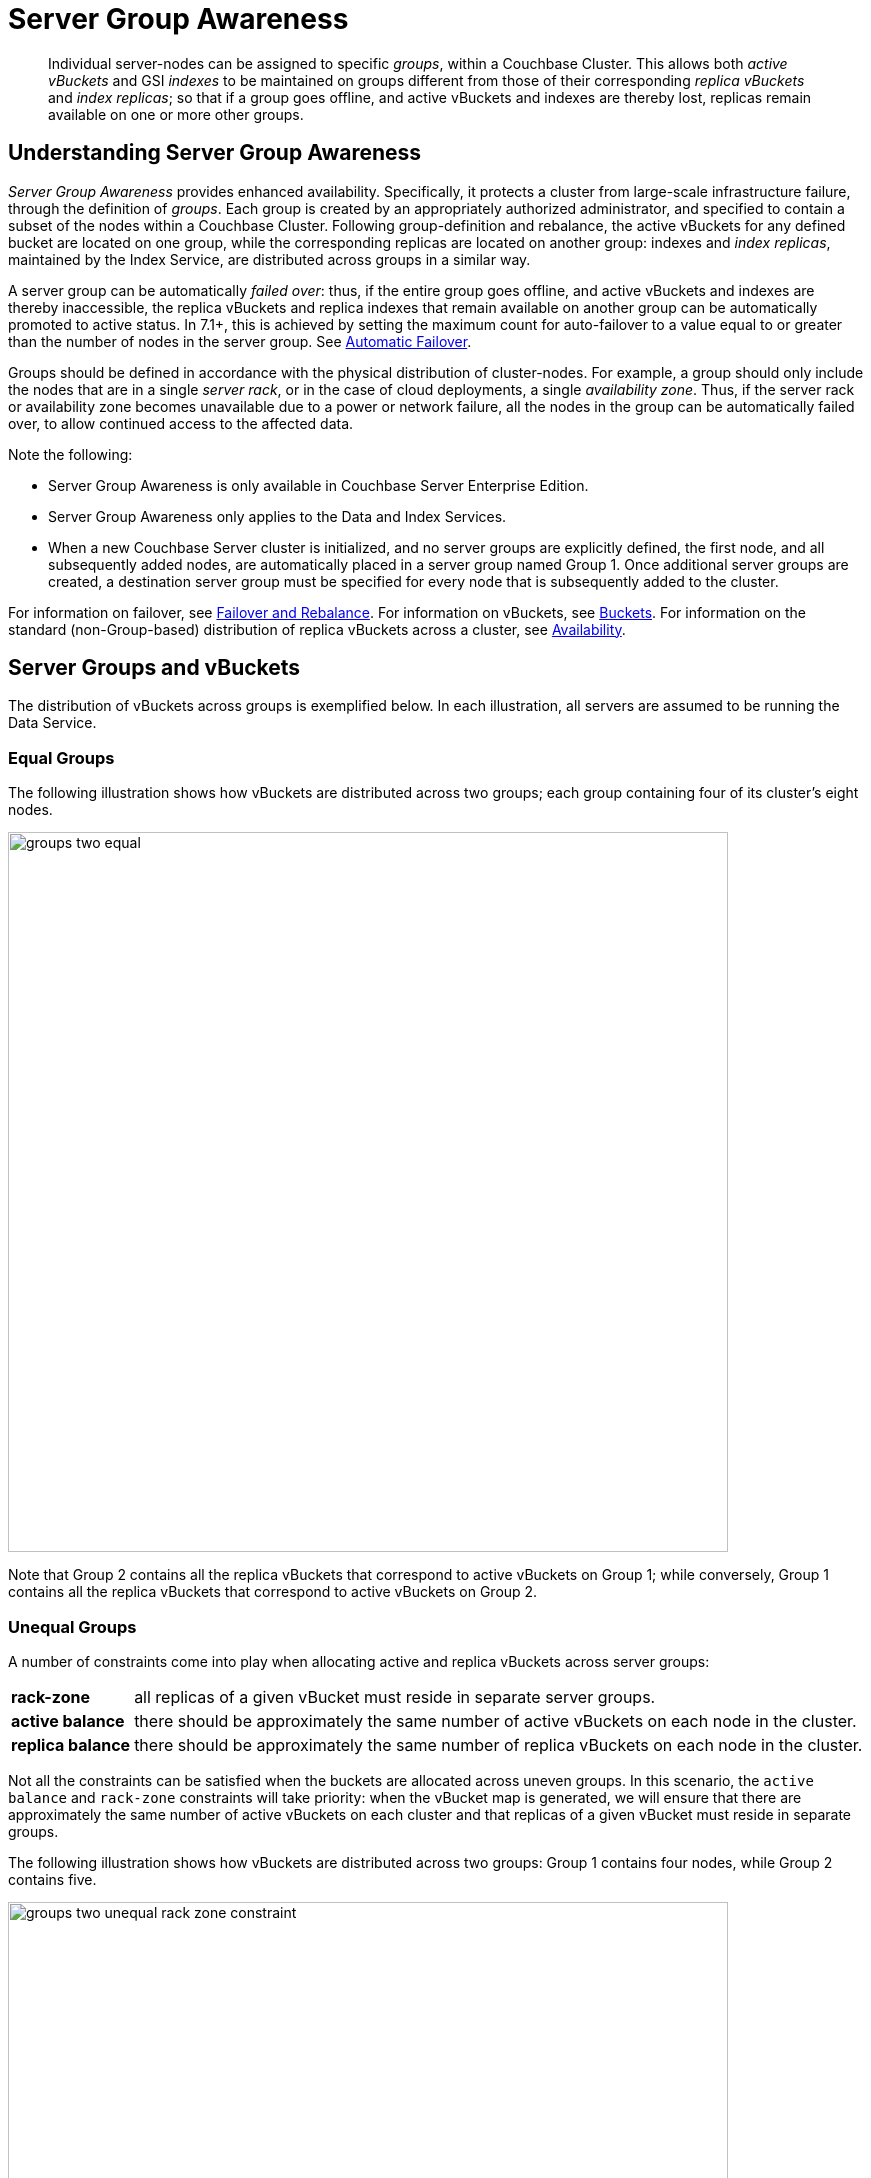 = Server Group Awareness
:description: pass:q[Individual server-nodes can be assigned to specific _groups_, within a Couchbase Cluster.]
:page-aliases: understanding-couchbase:clusters-and-availability/groups
:stem: latexmath

[abstract]
{description}
This allows both  _active vBuckets_ and GSI _indexes_ to be maintained on groups different from those of their corresponding _replica vBuckets_ and _index replicas_; so that if a group goes offline, and active vBuckets and indexes are thereby lost, replicas remain available on one or more other groups.

[#understanding-server-group-awareness]
== Understanding Server Group Awareness

_Server Group Awareness_ provides enhanced availability.
Specifically, it protects a cluster from large-scale infrastructure failure, through the definition of _groups_.
Each group is created by an appropriately authorized administrator, and specified to contain a subset of the nodes within a Couchbase Cluster.
Following group-definition and rebalance, the active vBuckets for any defined bucket are located on one group, while the corresponding replicas are located on another group: indexes and _index replicas_, maintained by the Index Service, are distributed across groups in a similar way.

A server group can be automatically _failed over_: thus, if the entire group goes offline, and active vBuckets and indexes are thereby inaccessible, the replica vBuckets and replica indexes that remain available on another group can be automatically promoted to active status.
In 7.1+, this is achieved by setting the maximum count for auto-failover to a value equal to or greater than the number of nodes in the server group.
See xref:learn:clusters-and-availability/automatic-failover.adoc[Automatic Failover].

Groups should be defined in accordance with the physical distribution of cluster-nodes.
For example, a group should only include the nodes that are in a single _server rack_, or in the case of cloud deployments, a single _availability zone_.
Thus, if the server rack or availability zone becomes unavailable due to a power or network failure, all the nodes in the group can be automatically failed over, to allow continued access to the affected data.

Note the following:

* Server Group Awareness is only available in Couchbase Server Enterprise Edition.

* Server Group Awareness only applies to the Data and Index Services.

* When a new Couchbase Server cluster is initialized, and no server groups are explicitly defined, the first node, and all subsequently added nodes, are automatically placed in a server group named Group 1.
Once additional server groups are created, a destination server group must be specified for every node that is subsequently added to the cluster.

For information on failover, see
xref:manage:manage-nodes/fail-nodes-over.adoc[Failover and Rebalance].
For information on vBuckets, see xref:buckets-memory-and-storage/buckets.adoc[Buckets].
For information on the standard (non-Group-based) distribution of replica vBuckets across a cluster, see xref:clusters-and-availability/replication-architecture.adoc[Availability].

[#server-groups-and-vbuckets]
== Server Groups and vBuckets

The distribution of vBuckets across groups is exemplified below.
In each illustration, all servers are assumed to be running the Data Service.

[#vbucket-distribution-across-equal-groups]
=== Equal Groups

The following illustration shows how vBuckets are distributed across two groups; each group containing four of its cluster's eight nodes.

[#groups_two_equal]
image::clusters-and-availability/groups-two-equal.png[,720,align=left]

Note that Group 2 contains all the replica vBuckets that correspond to active vBuckets on Group 1; while conversely, Group 1 contains all the replica vBuckets that correspond to active vBuckets on Group 2.

[#vbucket-distribution-across-unequal-groups]
=== Unequal Groups

A number of constraints come into play when allocating active and replica vBuckets across server groups:

[horizontal]

*rack-zone*:: all replicas of a given vBucket must reside in separate server groups.

*active balance*:: there should be approximately the same number of active vBuckets on each node in the cluster.

*replica balance*:: there should be approximately the same number of replica vBuckets on each node in the cluster.

Not all the constraints can be satisfied when the buckets are allocated across uneven groups.
In this scenario, the `active balance` and `rack-zone` constraints will take priority:
when the vBucket map is generated, we will ensure that there are approximately the same number of active vBuckets on each cluster and that replicas of a given vBucket must reside in separate groups.

The following illustration shows how vBuckets are distributed across two groups: Group 1 contains four nodes, while Group 2 contains five.

[#groups_two_unequal]
image::clusters-and-availability/groups-two-unequal-rack-zone-constraint.png[,720,align=left]

Group 1 contains all the replica vBuckets that correspond to active vBuckets in Group 2.

Group 2 contains all the replica vBuckets that correspond to active vBuckets in Group 1.

However, in order to ensure that replicas of a VBucket must reside in a separate group, then we may have a situation where there are vBuckets from Server 9 replicated to Group 1, but there are no additional vBuckets in Group 1 to provide balance in Group 2.

[IMPORTANT]
====
Smaller server groups will carry more replica vBuckets, which means there is greater memory pressure on memcached so more fetches go to disk which means higher worst case GET latencies.

Additionally, more replicas mean more writes to disk and a greater compaction burden which will also affect latencies.

Customers will notice this as the smaller server groups will "perform" worse than the later server groups.
So for reasons of consistency of performance Couchbase strongly recommends that customers endeavor to maintain an equal number of nodes across server groups.
====

For more information on optimizing your cluster configuration, consult the xref:install:sizing-general.adoc[].

.IMPORTANT - Change in behavior from previous versions
****
If you have fewer server groups than the total number of data copies (where stem:[data\:copies = 1 + number\:of\:replicas]), then the number of copies placed will be restricted to match the number of server groups.
Essentially, you may not get the number of replicas the cluster has been configured for if you have fewer server groups.


.Example:
[caption=]
====
If you have 2 server groups, and set `replicas = 2`, you will only have one replica for each vBucket.

But if you have 3 server groups you will have 2 replicas for each vBucket.
====

*This behavior is a change from pre-7.1 behavior where we did not reduce the number of data copies to match the number of server groups.*

****

[#node-failover-across-groups]
=== Node-Failover Across Groups

When an individual node within a group goes offline, rebalance provides a _best effort_ redistribution of replica vBuckets.
This keeps all data available, but results in some data being no longer protected by the Groups mechanism.
This is shown by the following illustration, in which Server 2, in Group 1, has gone offline, and a rebalance and failover have occurred.

[#groups_two_failover_one_node]
image::clusters-and-availability/groups-two-failover-one-node.png[,720,align=left]

With the active vBuckets on Server 2 no longer accessible, the replica vBuckets for Server 2 have been promoted to active status, on the servers of Group 2.
The data originally active on Server 2 is thereby kept available.
Note, however, that if Group 2 were now to go offline, the data originally active on Server 2 would be lost, since it now exists only on Group 2 servers.

[#server-groups-and-indexes]
== Server Groups and Indexes

Indexes and index replicas can only be located on nodes that run the Index Service.

As described in xref:learn:services-and-indexes/indexes/index-replication.adoc#index-replication[Index Replication], the Index Service allows index replicas to be defined in either of two ways:

* By establishing the number of replicas required, for a given index, without the actual node-locations of the replicas being specified.
This is itself accomplished in either of the following ways:

** By providing, as the argument to the `WITH` clause, the `num_replica` key, with an accompanying integer that is the desired number of replicas.

** By specifying the number of index-replicas to be created by the Index Service whenever `CREATE INDEX` is invoked.

* By establishing the number of replicas required, for a given index, with the actual node-locations for the index itself and each of its replicas being specified.
This is accomplished by providing, as the argument to the `WITH` clause, an array of nodes.

Examples of these different forms of replica-definition are provided in xref:learn:services-and-indexes/indexes/index-replication.adoc#index-replication[Index Replication].

If the node-locations for index and replicas _are_ specified, by means of the `WITH` clause and node-array, this user-defined topology is duly followed in the locating of index and replicas across the cluster, and any server groups that may have been defined.
In this case, it is the administrator's responsibility to ensure that optimal index-availability has been achieved, so as to handle possible instances of node or group failure.

If the node-locations for index and replicas are _not_ specified, the node-locations are automatically provided by Couchbase Server, based on its own estimates of how to provide the highest index-availability.
Such distributions are exemplified as follows.

[#optimal-distribution]
=== Optimal Distribution

When the number of index replicas created for a given index is at least one less than the total number of groups for the cluster, and each group contains sufficient nodes running the Index Server, automatic distribution ensures that each index and index replica resides on its own group.
(Indexes and index replicas always exist each on their own Index Server node, with index-creation failing if there is an insufficiency of such nodes to accommodate the specified number of index replicas &#8212; see xref:learn:services-and-indexes/indexes/index-replication.adoc#index-replication[Index Replication].)

For example:

image::clusters-and-availability/groups-indexes-two-equal.png[,720,align=left]

Here, two groups have been defined.
Each group contains one Index Server node.
Two indexes have been defined, each with one index replica.
Therefore, automatic distribution has assigned both indexes to the Index Server node in group 1, and both index replicas to the Index Server node in group 2.
This ensures that, should either group become inaccessible, the surviving group continues to bear an instance of the Index Server, with both indexes thus available.

Note that an alternative outcome to the automatic distribution would have been for each index to be assigned to a different group, and each index replica to be assigned to the group on which its corresponding index did _not_ reside.

[#best-effort-distribution]
=== Best-Effort Distribution

When the number of index replicas created for a given index is not at least one less than the total number of groups for the cluster, but the cluster bears enough Index Server nodes to accommodate all defined indexes and index replicas, automatic distribution produces an outcome based on _best effort_.
For example:

image::clusters-and-availability/groups-indexes-three-unequal-1.png[,720,align=left]

Here, again, two groups have been defined.
Each group now contains two Index Server nodes.
Two indexes have been defined: one with two index replicas, the other with one.
Automatic distribution has assigned each index to its own node in Group 1; and has assigned, for each index, a corresponding index replica to its own node in Group 2.
However, since one index has _two_ replicas defined, the second of these has been assigned to the second Index Server node in Group 1.
Consequently, an index and one of its replicas have both been assigned to the same group; and will both be lost, in the event of that group becoming inaccessible.

Note that an alternative outcome to the automatic distribution would have been for the second index replica to be assigned to Server 8, in Group 2.
Consequently, both the index replicas of one index would be assigned to the same group; and both would be lost, in the event of that group becoming inaccessible.

[#adding-multiple-groups]
== Adding Multiple Groups

When multiple groups are to be added to a cluster simultaneously, the additions should all be executed on a _single node_ of the cluster: this simplifies the reconfiguration process, and so protects against error.

[#group-failover-and-service-availability]
== Group Failover and Service Availability

When groups are defined to correspond to racks or availability zones, all services required for data access &#8212; such as the Index Service and the Search Service &#8212; should be deployed so as to ensure their own continued availability, during the outage of a rack or zone.

For example, given a cluster:

* Whose Data Service deployment supports two Server Groups, each corresponding to one of two racks

* Whose data must be continuously accessed by the Index and Search Services

At a minimum, one instance of the Index Service and one instance of the Search Service should be deployed on each rack.

[#defining-groups-and-enabling-group-failover]
== Defining Groups and Enabling Failover of All a Group's Nodes

To define and manage groups:

* With Couchbase Web Console, see xref:manage:manage-groups/manage-groups.adoc[Manage Groups].
* With CLI, see xref:cli:cbcli/couchbase-cli-group-manage.adoc[group-manage].
* With the REST API, see xref:rest-api:rest-rza.adoc[Server Groups API].

To enable the failover of all nodes in a group:

* With Couchbase Web Console, see the information provided for the *General* settings panel, in xref:manage:manage-settings/general-settings.adoc#node-availability[Node Availability].
* With CLI, see xref:cli:cbcli/couchbase-cli-setting-autofailover.adoc[setting-autofailover].
* With the REST API, see xref:rest-api:rest-cluster-autofailover-enable.adoc[Enabling and Disabling Auto-Failover].

Note that in 7.1+, _automatic failover_ can fail over more than three nodes concurrently: this has permitted the deprecation of pre-7.1 interfaces that were specific to triggering _auto-failover for server groups_.
Consequently, in order to ensure successful auto-failover of a server group, the maximum count for auto-failover must be established by the administrator as a value equal to or greater than the number of nodes in the server group.
See xref:learn:clusters-and-availability/automatic-failover.adoc[Automatic Failover].
